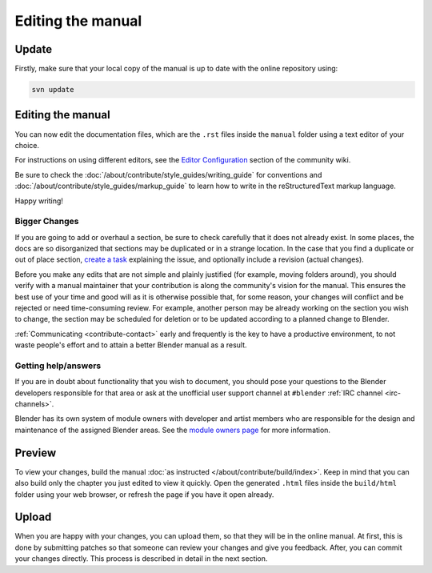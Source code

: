 
******************
Editing the manual
******************

Update
======

Firstly, make sure that your local copy of the manual is up to date with the online repository using:

.. code-block:: sh

   svn update


Editing the manual
==================

You can now edit the documentation files, which are the ``.rst`` files inside the ``manual`` folder using
a text editor of your choice.

For instructions on using different editors,
see the `Editor Configuration <https://wiki.blender.org/index.php/Dev:Doc/Tools/User_Reference_Manual>`__
section of the community wiki.

Be sure to check the :doc:`/about/contribute/style_guides/writing_guide`
for conventions and :doc:`/about/contribute/style_guides/markup_guide`
to learn how to write in the reStructuredText markup language.

Happy writing!


Bigger Changes
--------------

If you are going to add or overhaul a section, be sure to check carefully that it does not already exist.
In some places, the docs are so disorganized that sections may be duplicated or in a strange location.
In the case that you find a duplicate or out of place section,
`create a task <https://developer.blender.org/maniphest/task/create/?project=53>`__
explaining the issue, and optionally include a revision (actual changes).

Before you make any edits that are not simple and plainly justified (for example, moving folders around),
you should verify with a manual maintainer that your contribution is along the community's vision for the manual.
This ensures the best use of your time and good will as it is otherwise possible that, for some reason,
your changes will conflict and be rejected or need time-consuming review.
For example, another person may be already working on the section you wish to change,
the section may be scheduled for deletion or to be updated according to a planned change to Blender.

:ref:`Communicating <contribute-contact>` early and frequently is the key to have a productive environment,
to not waste people's effort and to attain a better Blender manual as a result.

..
   Communication is a very important step in community development.
   Manual maintainers and the general community can also point to areas that are in need of big or small changes.

Getting help/answers
--------------------

If you are in doubt about functionality that you wish to document,
you should pose your questions to the Blender developers responsible for that area or ask at the unofficial user
support channel at ``#blender`` :ref:`IRC channel <irc-channels>`.

Blender has its own system of module owners with developer and artist members who are
responsible for the design and maintenance of the assigned Blender areas.
See the `module owners page <https://wiki.blender.org/index.php/Dev:Doc/Process/Module_Owners/List>`__
for more information.


Preview
=======

To view your changes, build the manual :doc:`as instructed </about/contribute/build/index>`.
Keep in mind that you can also build only the chapter you just edited to view it quickly.
Open the generated ``.html`` files inside the ``build/html`` folder using your web browser,
or refresh the page if you have it open already.


Upload
======

When you are happy with your changes, you can upload them, so that they will be in the online manual.
At first, this is done by submitting patches so that someone can review your changes and give you feedback.
After, you can commit your changes directly. This process is described in detail in the next section.

